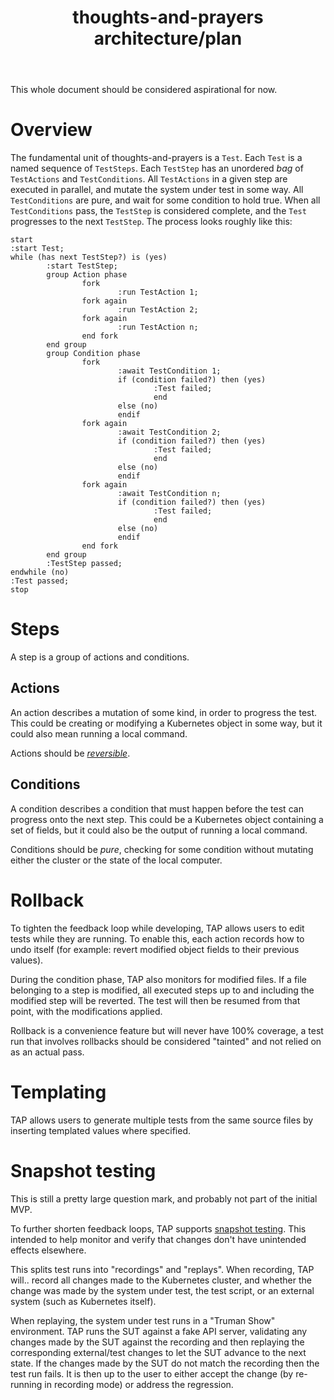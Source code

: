 #+TITLE: thoughts-and-prayers architecture/plan

#+BEGIN_NOTE
This whole document should be considered aspirational for now.
#+END_NOTE

* Overview

The fundamental unit of thoughts-and-prayers is a ~Test~. Each ~Test~ is a named sequence of ~TestSteps~. Each ~TestStep~ has an unordered
/bag/ of ~TestActions~ and ~TestConditions~. All ~TestActions~ in a given step are executed in parallel, and mutate the system under test in some way. All
~TestConditions~ are pure, and wait for some condition to hold true. When all ~TestConditions~ pass, the ~TestStep~ is considered complete, and the ~Test~ progresses to the
next ~TestStep~. The process looks roughly like this:

#+BEGIN_SRC plantuml :file architecture-imgs/flow-general.png
  start
  :start Test;
  while (has next TestStep?) is (yes)
          :start TestStep;
          group Action phase
                  fork
                          :run TestAction 1;
                  fork again
                          :run TestAction 2;
                  fork again
                          :run TestAction n;
                  end fork
          end group
          group Condition phase
                  fork
                          :await TestCondition 1;
                          if (condition failed?) then (yes)
                                  :Test failed;
                                  end
                          else (no)
                          endif
                  fork again
                          :await TestCondition 2;
                          if (condition failed?) then (yes)
                                  :Test failed;
                                  end
                          else (no)
                          endif
                  fork again
                          :await TestCondition n;
                          if (condition failed?) then (yes)
                                  :Test failed;
                                  end
                          else (no)
                          endif
                  end fork
          end group
          :TestStep passed;
  endwhile (no)
  :Test passed;
  stop
#+END_SRC

#+RESULTS:
[[file:architecture-imgs/flow-general.png]]

* Steps

A step is a group of actions and conditions.

** Actions

An action describes a mutation of some kind, in order to progress the test. This could
be creating or modifying a Kubernetes object in some way, but it could also mean running
a local command.

Actions should be /[[#rollback][reversible]]/.

** Conditions

A condition describes a condition that must happen before the test can progress onto the next step.
This could be a Kubernetes object containing a set of fields, but it could also be the output of running
a local command.

Conditions should be /pure/, checking for some condition without mutating either the cluster
or the state of the local computer.

* Rollback
:PROPERTIES:
:CUSTOM_ID: rollback
:END:

To tighten the feedback loop while developing, TAP allows users to edit tests while they are running. To enable this,
each action records how to undo itself (for example: revert modified object fields to their previous values).

During the condition phase, TAP also monitors for modified files. If a file belonging to a step is modified, all executed
steps up to and including the modified step will be reverted. The test will then be resumed from that point, with the
modifications applied.

Rollback is a convenience feature but will never have 100% coverage, a test run that involves rollbacks should be considered
"tainted" and not relied on as an actual pass.

* Templating

TAP allows users to generate multiple tests from the same source files by inserting templated values where specified.

* Snapshot testing

#+BEGIN_NOTE
This is still a pretty large question mark, and probably not part of the initial MVP.
#+END_NOTE

To further shorten feedback loops, TAP supports [[https://jestjs.io/docs/snapshot-testing][snapshot testing]]. This intended to help monitor and verify that changes don't have unintended
effects elsewhere.

This splits test runs into "recordings" and "replays". When recording, TAP will.. record all changes made to the Kubernetes cluster, and whether the change
was made by the system under test, the test script, or an external system (such as Kubernetes itself).

When replaying, the system under test runs in a "Truman Show" environment. TAP runs the SUT against a fake API server, validating any changes made by the SUT
against the recording and then replaying the corresponding external/test changes to let the SUT advance to the next state. If the changes made by the SUT do
not match the recording then the test run fails. It is then up to the user to either accept the change (by re-running in recording mode) or address the regression.

